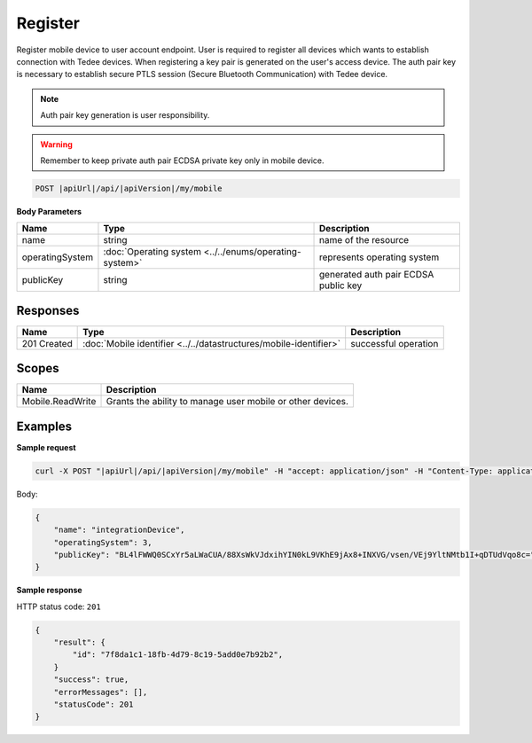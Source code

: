 Register
=========================

Register mobile device to user account endpoint. User is required to register all devices which wants to establish 
connection with Tedee devices. When registering a key pair is generated on the user's access device.
The auth pair key is necessary to establish secure PTLS session (Secure Bluetooth Communication) with Tedee device.

.. note::
    Auth pair key generation is user responsibility.

.. warning::
    Remember to keep private auth pair ECDSA private key only in mobile device.

.. code-block:: sh

    POST |apiUrl|/api/|apiVersion|/my/mobile

**Body Parameters**

+-----------------+--------------------------------------------------------+--------------------------------------+
| Name            | Type                                                   | Description                          |
+=================+========================================================+======================================+
| name            | string                                                 | name of the resource                 |
+-----------------+--------------------------------------------------------+--------------------------------------+
| operatingSystem | :doc:`Operating system <../../enums/operating-system>` | represents operating system          |
+-----------------+--------------------------------------------------------+--------------------------------------+
| publicKey       | string                                                 | generated auth pair ECDSA public key |
+-----------------+--------------------------------------------------------+--------------------------------------+

Responses 
-------------

+------------------------+------------------------------------------------------------------------------------------+--------------------------+
| Name                   | Type                                                                                     | Description              |
+========================+==========================================================================================+==========================+
| 201 Created            | :doc:`Mobile identifier <../../datastructures/mobile-identifier>`                        | successful operation     |
+------------------------+------------------------------------------------------------------------------------------+--------------------------+

Scopes
-------------

+------------------+------------------------------------------------------------+
| Name             | Description                                                |
+==================+============================================================+
| Mobile.ReadWrite | Grants the ability to manage user mobile or other devices. |
+------------------+------------------------------------------------------------+

Examples
-------------

**Sample request**

.. code-block:: sh

    curl -X POST "|apiUrl|/api/|apiVersion|/my/mobile" -H "accept: application/json" -H "Content-Type: application/json-patch+json" -H "Authorization: Bearer <<access token>>" -d "<<body>>"

Body:

.. code-block:: js

        {
            "name": "integrationDevice",
            "operatingSystem": 3,
            "publicKey": "BL4lFWWQ0SCxYr5aLWaCUA/88XsWkVJdxihYIN0kL9VKhE9jAx8+INXVG/vsen/VEj9YltNMtb1I+qDTUdVqo8c="
        }

**Sample response**

HTTP status code: ``201``

.. code-block:: js

        {
            "result": {
                "id": "7f8da1c1-18fb-4d79-8c19-5add0e7b92b2",
            }
            "success": true,
            "errorMessages": [],
            "statusCode": 201
        }